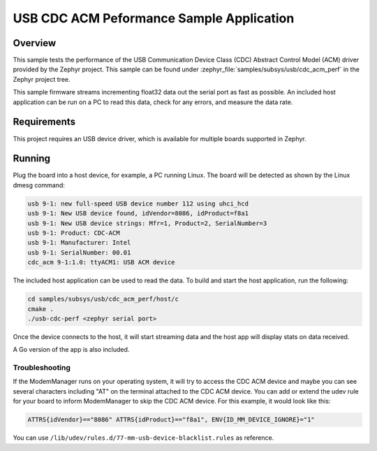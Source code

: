 .. _usb_cdc-acm:

USB CDC ACM Peformance Sample Application
#########################################

Overview
********

This sample tests the performance of the USB Communication Device Class (CDC)
Abstract Control Model (ACM) driver provided by the Zephyr project.
This sample can be found under :zephyr_file:`samples/subsys/usb/cdc_acm_perf` in the
Zephyr project tree.

This sample firmware streams incrementing float32 data out the serial port as fast as possible.
An included host application can be run on a PC to read this data, check for any errors,
and measure the data rate.

Requirements
************

This project requires an USB device driver, which is available for multiple
boards supported in Zephyr.

Running
*******

Plug the board into a host device, for example, a PC running Linux.
The board will be detected as shown by the Linux dmesg command:

.. code-block:: console

   usb 9-1: new full-speed USB device number 112 using uhci_hcd
   usb 9-1: New USB device found, idVendor=8086, idProduct=f8a1
   usb 9-1: New USB device strings: Mfr=1, Product=2, SerialNumber=3
   usb 9-1: Product: CDC-ACM
   usb 9-1: Manufacturer: Intel
   usb 9-1: SerialNumber: 00.01
   cdc_acm 9-1:1.0: ttyACM1: USB ACM device

The included host application can be used to read the data. To build and start
the host application, run the following:

.. code-block:: console

   cd samples/subsys/usb/cdc_acm_perf/host/c
   cmake .
   ./usb-cdc-perf <zephyr serial port>

Once the device connects to the host, it will start streaming data and the host
app will display stats on data received.

A Go version of the app is also included.

Troubleshooting
===============

If the ModemManager runs on your operating system, it will try
to access the CDC ACM device and maybe you can see several characters
including "AT" on the terminal attached to the CDC ACM device.
You can add or extend the udev rule for your board to inform
ModemManager to skip the CDC ACM device.
For this example, it would look like this:

.. code-block:: none

   ATTRS{idVendor}=="8086" ATTRS{idProduct}=="f8a1", ENV{ID_MM_DEVICE_IGNORE}="1"

You can use
``/lib/udev/rules.d/77-mm-usb-device-blacklist.rules`` as reference.
